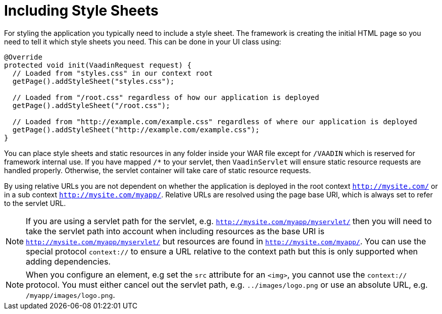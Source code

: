 ifdef::env-github[:outfilesuffix: .asciidoc]
= Including Style Sheets

For styling the application you typically need to include a style sheet. The framework is creating the initial HTML page so you need to tell it which style sheets you need. This can be done in your UI class using:

[source,java]
----
@Override
protected void init(VaadinRequest request) {
  // Loaded from "styles.css" in our context root
  getPage().addStyleSheet("styles.css");

  // Loaded from "/root.css" regardless of how our application is deployed
  getPage().addStyleSheet("/root.css");

  // Loaded from "http://example.com/example.css" regardless of where our application is deployed
  getPage().addStyleSheet("http://example.com/example.css");
}
----

You can place style sheets and static resources in any folder inside your WAR file except for `/VAADIN` which is reserved for framework internal use. If you have mapped `/*` to your servlet, then `VaadinServlet` will ensure static resource requests are handled properly. Otherwise, the servlet container will take care of static resource requests.

By using relative URLs you are not dependent on whether the application is deployed in the root context `http://mysite.com/` or in a sub context `http://mysite.com/myapp/`. Relative URLs are resolved using the page base URI, which is always set to refer to the servlet URL.

[NOTE]
If you are using a servlet path for the servlet, e.g. `http://mysite.com/myapp/myservlet/` then you will need to take the servlet path into account when including resources as the base URI is `http://mysite.com/myapp/myservlet/` but resources are found in `http://mysite.com/myapp/`. You can use the special protocol `context://` to ensure a URL relative to the context path but this is only supported when adding dependencies.

[NOTE]
When you configure an element, e.g set the `src` attribute for an `<img>`, you cannot use the `context://` protocol. You must either cancel out the servlet path, e.g. `../images/logo.png` or use an absolute URL, e.g. `/myapp/images/logo.png`. 
